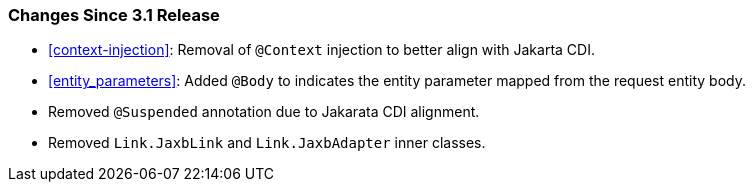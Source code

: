 ////
*******************************************************************
* Copyright (c) 2023 Eclipse Foundation
*
* This specification document is made available under the terms
* of the Eclipse Foundation Specification License v1.0, which is
* available at https://www.eclipse.org/legal/efsl.php.
*******************************************************************
////

[[changes-since-3.1-release]]
=== Changes Since 3.1 Release

* <<context-injection>>: Removal of `@Context`
injection to better align with Jakarta CDI.
* <<entity_parameters>>: Added `@Body` to indicates the entity parameter mapped from the
request entity body.
* Removed `@Suspended` annotation due to Jakarata CDI alignment.
* Removed `Link.JaxbLink` and `Link.JaxbAdapter` inner classes.
